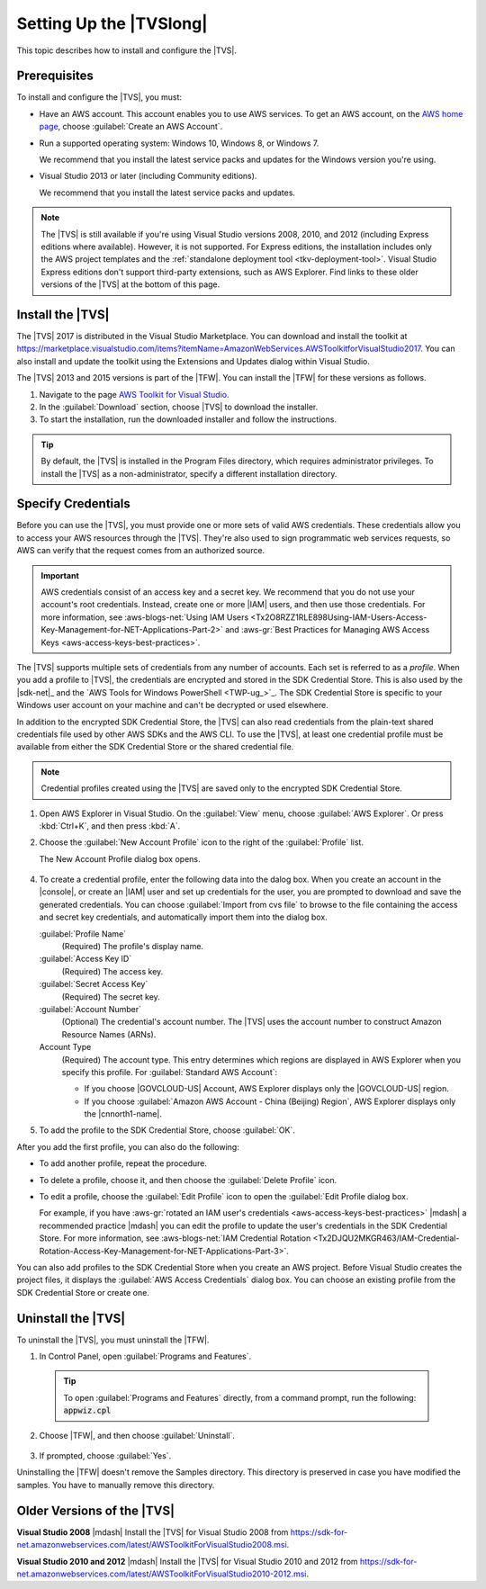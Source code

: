 .. Copyright 2010-2017 Amazon.com, Inc. or its affiliates. All Rights Reserved.

   This work is licensed under a Creative Commons Attribution-NonCommercial-ShareAlike 4.0
   International License (the "License"). You may not use this file except in compliance with the
   License. A copy of the License is located at http://creativecommons.org/licenses/by-nc-sa/4.0/.

   This file is distributed on an "AS IS" BASIS, WITHOUT WARRANTIES OR CONDITIONS OF ANY KIND,
   either express or implied. See the License for the specific language governing permissions and
   limitations under the License.

.. _tkv_setup:

########################
Setting Up the |TVSlong|
########################


.. meta::
   :description: How to set up the AWS Toolkit for Visual Studio.
   :keywords: configuration, prerequisites, region, credentials, uninstall

This topic describes how to install and configure the |TVS|.

.. _prereqs:

Prerequisites
=============

To install and configure the |TVS|, you must:

* Have an AWS account. This account enables you to use AWS services. To get an AWS account, on
  the `AWS home page <http://aws.amazon.com/>`_, choose :guilabel:`Create an AWS Account`.

* Run a supported operating system: Windows 10, Windows 8, or Windows 7.

  We recommend that you install the latest service packs and updates for the Windows version
  you're using.

* Visual Studio 2013 or later (including Community editions).

  We recommend that you install the latest service packs and updates.

.. note:: The |TVS| is still available if you're using Visual Studio versions 2008, 2010, and 2012 (including
   Express editions where available). However, it is not supported. For Express editions, the
   installation includes only the AWS project templates and the :ref:`standalone deployment tool
   <tkv-deployment-tool>`. Visual Studio Express editions don't support third-party extensions, such as
   AWS Explorer. Find links to these older versions of the |TVS| at the bottom of this page.

.. _install:

Install the |TVS|
=================

The |TVS| 2017 is distributed in the Visual Studio Marketplace. You can download and install 
the toolkit at https://marketplace.visualstudio.com/items?itemName=AmazonWebServices.AWSToolkitforVisualStudio2017.
You can also install and update the toolkit using the Extensions and Updates dialog within Visual Studio.

The |TVS| 2013 and 2015 versions is part of the |TFW|. You can install the |TFW| for these versions as
follows.

.. topic:: To install the |TFW|

1. Navigate to the page `AWS Toolkit for Visual Studio <https://aws.amazon.com/visualstudio>`_.

2. In the :guilabel:`Download` section, choose |TVS| to download the installer.

3. To start the installation, run the downloaded installer and follow the instructions.

.. tip:: By default, the |TVS| is installed in the Program Files directory, which requires
   administrator privileges. To install the |TVS| as a non-administrator, specify a different
   installation directory.

.. _creds:

Specify Credentials
===================

Before you can use the |TVS|, you must provide one or more sets of valid AWS credentials. These
credentials allow you to access your AWS resources through the |TVS|. They're also used to sign
programmatic web services requests, so AWS can verify that the request comes from an authorized source.

.. important:: AWS credentials consist of an access key and a secret key. We recommend that you do
   not use your account's root credentials. Instead, create one or more |IAM| users, and then use
   those credentials. For more information, see
   :aws-blogs-net:`Using IAM Users <Tx2O8RZZ1RLE898Using-IAM-Users-Access-Key-Management-for-NET-Applications-Part-2>`
   and :aws-gr:`Best Practices for Managing AWS Access Keys <aws-access-keys-best-practices>`.

The |TVS| supports multiple sets of credentials from any number of accounts. Each set is referred to
as a *profile*. When you add a profile to |TVS|, the credentials are encrypted and stored in the SDK
Credential Store. This is also used by the |sdk-net|_ and the `AWS Tools for Windows PowerShell <TWP-ug_>`_.
The SDK Credential Store is specific to your Windows user account on your machine and can't be decrypted
or used elsewhere.

In addition to the encrypted SDK Credential Store, the |TVS| can also read credentials from
the plain-text shared credentials file used by other AWS SDKs and the AWS CLI. To use the |TVS|, at least
one credential profile must be available from either the SDK Credential Store or the shared credential
file.

.. note:: Credential profiles created using the |TVS| are saved only to the encrypted SDK Credential
   Store.


.. topic:: To add a profile to the SDK Credential Store

1. Open AWS Explorer in Visual Studio. On the :guilabel:`View` menu, choose
   :guilabel:`AWS Explorer`. Or press :kbd:`Ctrl+K`, and then press :kbd:`A`.

2. Choose the :guilabel:`New Account Profile` icon to the right of the :guilabel:`Profile` list.

   .. image:: images/add_profile.png
      :scale: 85

   The New Account Profile dialog box opens.

   .. figure:: images/tkv-account-add.png
      :scale: 100

4. To create a credential profile, enter the following data into the dalog box. When you create an account
   in the |console|, or create an |IAM| user and set up credentials for the user, you are prompted to download
   and save the generated credentials. You can choose :guilabel:`Import from cvs file` to browse
   to the
   file containing the access and secret key credentials, and automatically import them into the dialog
   box.

   :guilabel:`Profile Name`
      (Required) The profile's display name.

   :guilabel:`Access Key ID`
      (Required) The access key.

   :guilabel:`Secret Access Key`
      (Required) The secret key.

   :guilabel:`Account Number`
      (Optional) The credential's account number. The |TVS| uses the account number to construct
      Amazon Resource Names (ARNs).

   Account Type
     (Required) The account type. This entry determines which regions are displayed in AWS
     Explorer when you specify this profile. For :guilabel:`Standard AWS Account`:

     * If you choose |GOVCLOUD-US| Account, AWS Explorer displays only the
       |GOVCLOUD-US| region.

     * If you choose :guilabel:`Amazon AWS Account - China (Beijing) Region`, AWS Explorer
       displays only the |cnnorth1-name|.

5. To add the profile to the SDK Credential Store, choose :guilabel:`OK`.

After you add the first profile, you can also do the following:

* To add another profile, repeat the procedure.

* To delete a profile, choose it, and then choose the :guilabel:`Delete Profile` icon.

* To edit a profile, choose the :guilabel:`Edit Profile` icon to open the :guilabel:`Edit Profile dialog box.

  For example, if you have :aws-gr:`rotated an IAM user's credentials
  <aws-access-keys-best-practices>` |mdash| a recommended
  practice |mdash| you can edit the profile to update the user's credentials in the SDK Credential Store. For
  more information, see :aws-blogs-net:`IAM Credential Rotation
  <Tx2DJQU2MKGR463/IAM-Credential-Rotation-Access-Key-Management-for-NET-Applications-Part-3>`.

You can also add profiles to the SDK Credential Store when you create an AWS project. Before Visual Studio
creates the project files, it displays the :guilabel:`AWS Access Credentials` dialog box. You can
choose an existing profile from the SDK Credential Store or create one.

.. figure:: images/specify_creds.png
    :scale: 100

.. _uninstall:

Uninstall the |TVS|
===================

To uninstall the |TVS|, you must uninstall the |TFW|.

.. topic:: To uninstall the |TFW|

1. In Control Panel, open :guilabel:`Programs and Features`.

  .. tip:: To open :guilabel:`Programs and Features` directly, from a command prompt, run the following:
     :code:`appwiz.cpl`

2. Choose |TFW|, and then choose :guilabel:`Uninstall`.

   .. figure:: images/uninstall.png
      :scale: 100

3. If prompted, choose :guilabel:`Yes`.

Uninstalling the |TFW| doesn't remove the Samples directory. This directory is preserved in case
you have modified the samples. You have to manually remove this directory.


.. _older_versions:

Older Versions of the |TVS|
===========================

**Visual Studio 2008** |mdash| Install the |TVS| for Visual Studio 2008 from
https://sdk-for-net.amazonwebservices.com/latest/AWSToolkitForVisualStudio2008.msi.

**Visual Studio 2010 and 2012** |mdash| Install the |TVS| for Visual Studio 2010 and 2012
from https://sdk-for-net.amazonwebservices.com/latest/AWSToolkitForVisualStudio2010-2012.msi.


